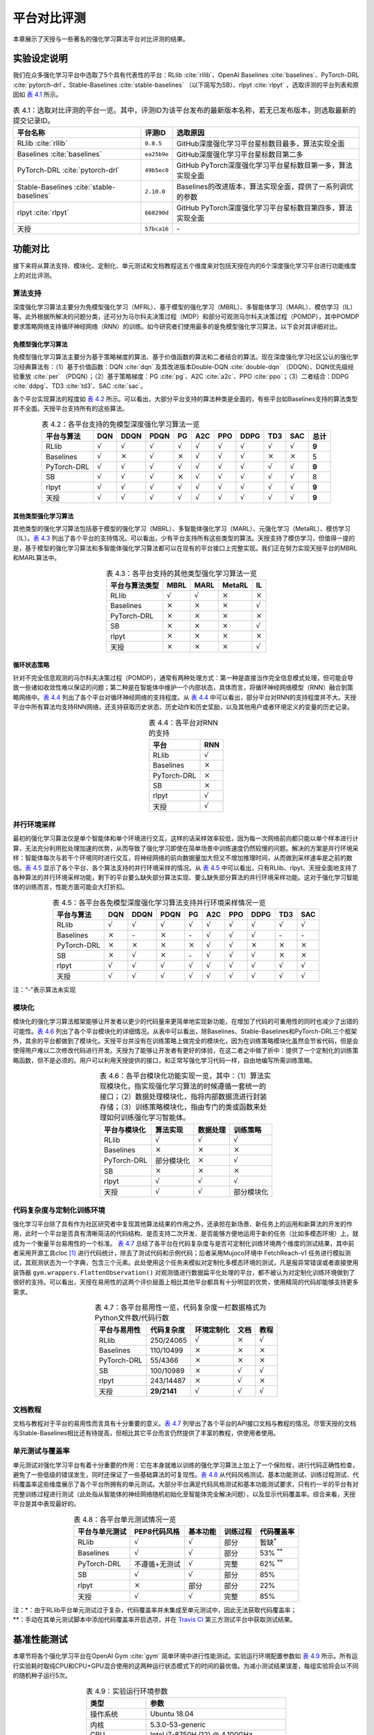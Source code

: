 .. _exp:

平台对比评测
============

本章展示了天授与一些著名的强化学习算法平台对比评测的结果。

实验设定说明
------------

我们在众多强化学习平台中选取了5个具有代表性的平台：RLlib :cite:`rllib`、OpenAI
Baselines :cite:`baselines`、PyTorch-DRL :cite:`pytorch-drl`、Stable-Baselines :cite:`stable-baselines` （以下简写为SB）、rlpyt :cite:`rlpyt` ，选取评测的平台列表和原因如 `表 4.1`_ 所示。

.. list-table:: 表 4.1：选取对比评测的平台一览。其中，评测ID为该平台发布的最新版本名称，若无已发布版本，则选取最新的提交记录ID。
   :name: tab-framelist
   :align: center
   :header-rows: 1

   * -  平台名称 
     -  评测ID
     -  选取原因 
   * -  RLlib :cite:`rllib` 
     -  ``0.8.5`` 
     -  GitHub深度强化学习平台星标数目最多，算法实现全面 
   * -  Baselines :cite:`baselines` 
     -  ``ea25b9e`` 
     -  GitHub深度强化学习平台星标数目第二多 
   * -  PyTorch-DRL :cite:`pytorch-drl` 
     -  ``49b5ec0`` 
     -  GitHub PyTorch深度强化学习平台星标数目第一多，算法实现全面 
   * -  Stable-Baselines :cite:`stable-baselines` 
     -  ``2.10.0``
     -  Baselines的改进版本，算法实现全面，提供了一系列调优的参数
   * -  rlpyt :cite:`rlpyt` 
     -  ``668290d`` 
     -  GitHub PyTorch深度强化学习平台星标数目第四多，算法实现全面 
   * -  天授 
     -  ``57bca16`` 
     -  \-


.. _表 4.1: #tab-framelist

功能对比
--------

接下来将从算法支持、模块化、定制化、单元测试和文档教程这五个维度来对包括天授在内的6个深度强化学习平台进行功能维度上的对比评测。

算法支持
~~~~~~~~

深度强化学习算法主要分为免模型强化学习（MFRL）、基于模型的强化学习（MBRL）、多智能体学习（MARL）、模仿学习（IL）等。此外根据所解决的问题分类，还可分为马尔科夫决策过程（MDP）和部分可观测马尔科夫决策过程（POMDP），其中POMDP要求策略网络支持循环神经网络（RNN）的训练。如今研究者们使用最多的是免模型强化学习算法，以下会对其详细对比。

免模型强化学习算法
^^^^^^^^^^^^^^^^^^

免模型强化学习算法主要分为基于策略梯度的算法、基于价值函数的算法和二者结合的算法。现在深度强化学习社区公认的强化学习经典算法有：（1）基于价值函数：DQN :cite:`dqn` 及其改进版本Double-DQN :cite:`double-dqn` （DDQN）、DQN优先级经验重放 :cite:`per` （PDQN）；（2）基于策略梯度：PG :cite:`pg`、A2C :cite:`a2c`、PPO :cite:`ppo`；（3）二者结合：DDPG :cite:`ddpg`、TD3 :cite:`td3`、SAC :cite:`sac`。

各个平台实现算法的程度如 `表 4.2`_
所示。可以看出，大部分平台支持的算法种类是全面的，有些平台如Baselines支持的算法类型并不全面。天授平台支持所有的这些算法。

.. list-table:: 表 4.2：各平台支持的免模型深度强化学习算法一览
   :name: tab-exp1
   :align: center
   :header-rows: 1

   * -  平台与算法
     -  DQN 
     -  DDQN 
     -  PDQN
     -  PG 
     -  A2C 
     -  PPO 
     -  DDPG
     -  TD3
     -  SAC
     -  总计
   * -  RLlib 
     -  :math:`\surd` 
     -  :math:`\surd`
     -  :math:`\surd` 
     -  :math:`\surd`
     -  :math:`\surd` 
     -  :math:`\surd` 
     -  :math:`\surd` 
     -  :math:`\surd`
     -  :math:`\surd`
     -  **9** 
   * -  Baselines 
     -  :math:`\surd` 
     -  :math:`\times` 
     -  :math:`\surd` 
     -  :math:`\times` 
     -  :math:`\surd` 
     -  :math:`\surd` 
     -  :math:`\surd` 
     -  :math:`\times` 
     -  :math:`\times` 
     -  5 
   * -  PyTorch-DRL 
     -  :math:`\surd` 
     -  :math:`\surd`
     -  :math:`\surd` 
     -  :math:`\surd`
     -  :math:`\surd` 
     -  :math:`\surd` 
     -  :math:`\surd` 
     -  :math:`\surd`
     -  :math:`\surd`
     -  **9** 
   * -  SB
     -  :math:`\surd` 
     -  :math:`\surd`
     -  :math:`\surd` 
     -  :math:`\times` 
     -  :math:`\surd` 
     -  :math:`\surd` 
     -  :math:`\surd` 
     -  :math:`\surd`
     -  :math:`\surd`
     -  8 
   * -  rlpyt 
     -  :math:`\surd` 
     -  :math:`\surd`
     -  :math:`\surd` 
     -  :math:`\surd`
     -  :math:`\surd` 
     -  :math:`\surd` 
     -  :math:`\surd` 
     -  :math:`\surd`
     -  :math:`\surd`
     -  **9** 
   * -  天授
     -  :math:`\surd` 
     -  :math:`\surd`
     -  :math:`\surd` 
     -  :math:`\surd`
     -  :math:`\surd` 
     -  :math:`\surd` 
     -  :math:`\surd` 
     -  :math:`\surd`
     -  :math:`\surd`
     -  **9** 

.. _表 4.2: #tab-exp1

其他类型强化学习算法
^^^^^^^^^^^^^^^^^^^^

其他类型的强化学习算法包括基于模型的强化学习（MBRL）、多智能体强化学习（MARL）、元强化学习（MetaRL）、模仿学习（IL）。`表 4.3`_
列出了各个平台的支持情况。可以看出，少有平台支持所有这些类型的算法。天授支持了模仿学习，但值得一提的是，基于模型的强化学习算法和多智能体强化学习算法都可以在现有的平台接口上完整实现。我们正在努力实现天授平台的MBRL和MARL算法中。

.. list-table:: 表 4.3：各平台支持的其他类型强化学习算法一览
   :name: tab-exp2
   :align: center
   :header-rows: 1

   * -  平台与算法类型 
     -  MBRL 
     -  MARL 
     -  MetaRL 
     -  IL 
   * -  RLlib
     -  :math:`\surd`
     -  :math:`\surd`
     -  :math:`\times` 
     -  :math:`\times` 
   * -  Baselines
     -  :math:`\times` 
     -  :math:`\times` 
     -  :math:`\times` 
     -  :math:`\surd`
   * -  PyTorch-DRL
     -  :math:`\times` 
     -  :math:`\times` 
     -  :math:`\times` 
     -  :math:`\times` 
   * -  SB 
     -  :math:`\times` 
     -  :math:`\times` 
     -  :math:`\times` 
     -  :math:`\surd`
   * -  rlpyt
     -  :math:`\times` 
     -  :math:`\times` 
     -  :math:`\times` 
     -  :math:`\times` 
   * -  天授 
     -  :math:`\times` 
     -  :math:`\times` 
     -  :math:`\times` 
     -  :math:`\surd`

.. _表 4.3: #tab-exp2

循环状态策略
^^^^^^^^^^^^

针对不完全信息观测的马尔科夫决策过程（POMDP），通常有两种处理方式：第一种是直接当作完全信息模式处理，但可能会导致一些诸如收敛性难以保证的问题；第二种是在智能体中维护一个内部状态，具体而言，将循环神经网络模型（RNN）融合到策略网络中。`表 4.4`_
列出了各个平台对循环神经网络的支持程度。从 `表 4.4`_
中可以看出，部分平台对RNN的支持程度并不大。天授平台中所有算法均支持RNN网络，还支持获取历史状态、历史动作和历史奖励，以及其他用户或者环境定义的变量的历史记录。

.. list-table:: 表 4.4：各平台对RNN的支持
   :name: tab-exp3
   :align: center
   :header-rows: 1

   * -  平台
     -  RNN
   * -  RLlib 
     -  :math:`\surd`
   * -  Baselines 
     -  :math:`\times` 
   * -  PyTorch-DRL 
     -  :math:`\times` 
   * -  SB
     -  :math:`\times` 
   * -  rlpyt 
     -  :math:`\surd`
   * -  天授
     -  :math:`\surd`

.. _表 4.4: #tab-exp3

并行环境采样
~~~~~~~~~~~~

最初的强化学习算法仅是单个智能体和单个环境进行交互，这样的话采样效率较低，因为每一次网络前向都只能以单个样本进行计算，无法充分利用批处理加速的优势，从而导致了强化学习即使在简单场景中训练速度仍然较慢的问题。解决的方案是并行环境采样：智能体每次与若干个环境同时进行交互，将神经网络的前向数据量加大但又不增加推理时间，从而做到采样速率是之前的数倍。`表 4.5`_
显示了各个平台、各个算法支持的并行环境采样的情况。从 `表 4.5`_
中可以看出，只有RLlib、rlpyt、天授全面地支持了各种算法的并行环境采样功能，剩下的平台要么缺失部分算法实现、要么缺失部分算法的并行环境采样功能。这对于强化学习智能体的训练而言，性能方面可能会大打折扣。

.. list-table:: 表 4.5：各平台各免模型深度强化学习算法支持并行环境采样情况一览
   :name: tab-exp4
   :align: center
   :header-rows: 1

   * -  平台与算法
     -  DQN
     -  DDQN 
     -  PDQN 
     -  PG 
     -  A2C 
     -  PPO 
     -  DDPG 
     -  TD3
     -  SAC
   * -  RLlib 
     -  :math:`\surd`
     -  :math:`\surd`
     -  :math:`\surd`
     -  :math:`\surd`
     -  :math:`\surd` 
     -  :math:`\surd` 
     -  :math:`\surd`
     -  :math:`\surd`
     -  :math:`\surd`
   * -  Baselines 
     -  :math:`\times` 
     -  \-
     -  :math:`\times` 
     -  \-
     -  :math:`\surd` 
     -  :math:`\surd` 
     -  :math:`\surd`
     -  \-
     -  \-
   * -  PyTorch-DRL 
     -  :math:`\times` 
     -  :math:`\times` 
     -  :math:`\times` 
     -  :math:`\times` 
     -  :math:`\surd` 
     -  :math:`\surd` 
     -  :math:`\times` 
     -  :math:`\times` 
     -  :math:`\times` 
   * -  SB
     -  :math:`\times` 
     -  :math:`\surd`
     -  :math:`\times` 
     -  \-
     -  :math:`\surd` 
     -  :math:`\surd` 
     -  :math:`\surd`
     -  :math:`\times` 
     -  :math:`\times` 
   * -  rlpyt 
     -  :math:`\surd`
     -  :math:`\surd`
     -  :math:`\surd`
     -  :math:`\surd`
     -  :math:`\surd` 
     -  :math:`\surd` 
     -  :math:`\surd`
     -  :math:`\surd`
     -  :math:`\surd`
   * -  天授
     -  :math:`\surd`
     -  :math:`\surd`
     -  :math:`\surd`
     -  :math:`\surd`
     -  :math:`\surd` 
     -  :math:`\surd` 
     -  :math:`\surd`
     -  :math:`\surd`
     -  :math:`\surd`

注：“-”表示算法未实现

.. _表 4.5: #tab-exp4

模块化
~~~~~~

模块化的强化学习算法框架能够让开发者以更少的代码量来更简单地实现新功能，在增加了代码的可重用性的同时也减少了出错的可能性。`表 4.6`_
列出了各个平台模块化的详细情况。从表中可以看出，除Baselines、Stable-Baselines和PyTorch-DRL三个框架外，其余的平台都做到了模块化。天授平台并没有在训练策略上做完全的模块化，因为在训练策略模块化虽然会节省代码，但是会使得用户难以二次修改代码进行开发。天授为了能够让开发者有更好的体验，在这二者之中做了折中：提供了一个定制化的训练策略函数，但不是必须的。用户可以利用天授提供的接口，和正常写强化学习代码一样，自由地编写所需训练策略。

.. list-table:: 表 4.6：各平台模块化功能实现一览，其中：（1）算法实现模块化，指实现强化学习算法的时候遵循一套统一的接口；（2）数据处理模块化，指将内部数据流进行封装存储；（3）训练策略模块化，指由专门的类或函数来处理如何训练强化学习智能体。
   :name: tab-exp5
   :align: center
   :header-rows: 1

   * -  平台与模块化 
     -  算法实现 
     -  数据处理 
     -  训练策略 
   * -  RLlib
     -  :math:`\surd`
     -  :math:`\surd`
     -  :math:`\surd`
   * -  Baselines
     -  :math:`\times` 
     -  :math:`\times` 
     -  :math:`\times` 
   * -  PyTorch-DRL
     -  部分模块化 
     -  :math:`\times` 
     -  :math:`\surd`
   * -  SB 
     -  :math:`\times` 
     -  :math:`\times` 
     -  :math:`\times` 
   * -  rlpyt
     -  :math:`\surd`
     -  :math:`\surd`
     -  :math:`\surd`
   * -  天授 
     -  :math:`\surd`
     -  :math:`\surd`
     -  部分模块化 

.. _表 4.6: #tab-exp5

代码复杂度与定制化训练环境
~~~~~~~~~~~~~~~~~~~~~~~~~~

强化学习平台除了具有作为社区研究者中复现其他算法结果的作用之外，还承担在新场景、新任务上的运用和新算法的开发的作用，此时一个平台是否具有清晰简洁的代码结构、是否支持二次开发、是否能够方便地运用于新的任务（比如多模态环境）上，就成为一个衡量平台易用性的一个标准。
`表 4.7`_
总结了各平台在代码复杂度与是否可定制化训练环境两个维度的测试结果，其中前者采用开源工具cloc [1]_ 进行代码统计，除去了测试代码和示例代码；后者采用Mujoco环境中
FetchReach-v1
任务进行模拟测试，其观测状态为一个字典，包含三个元素。此处使用这个任务来模拟对定制化多模态环境的测试，凡是报异常错误或者直接使用装饰器
``gym.wrappers.FlattenObservation()``
对观测值进行数据扁平化处理的平台，都不被认为对定制化训练环境做到了很好的支持。可以看出，天授在易用性的这两个评价层面上相比其他平台都具有十分明显的优势，使用精简的代码却能够支持更多需求。

.. list-table:: 表 4.7：各平台易用性一览，代码复杂度一栏数据格式为Python文件数/代码行数
   :name: tab-exp6
   :align: center
   :header-rows: 1

   * -  平台与易用性 
     -  代码复杂度
     -  环境定制化 
     -  文档 
     -  教程 
   * -  RLlib
     -  250/24065 
     -  :math:`\surd`
     -  :math:`\times` 
     -  :math:`\surd`
   * -  Baselines
     -  110/10499 
     -  :math:`\times` 
     -  :math:`\times` 
     -  :math:`\times` 
   * -  PyTorch-DRL
     -  55/4366 
     -  :math:`\times` 
     -  :math:`\times` 
     -  :math:`\times` 
   * -  SB 
     -  100/10989 
     -  :math:`\times` 
     -  :math:`\surd`
     -  :math:`\surd`
   * -  rlpyt
     -  243/14487 
     -  :math:`\times` 
     -  :math:`\surd`
     -  :math:`\times` 
   * -  天授 
     -  **29/2141** 
     -  :math:`\surd`
     -  :math:`\surd`
     -  :math:`\surd`

.. _表 4.7: #tab-exp6

文档教程
~~~~~~~~

文档与教程对于平台的易用性而言具有十分重要的意义。`表 4.7`_
列举出了各个平台的API接口文档与教程的情况。尽管天授的文档与Stable-Baselines相比还有待提高，但相比其它平台而言仍然提供了丰富的教程，供使用者使用。

单元测试与覆盖率
~~~~~~~~~~~~~~~~

单元测试对强化学习平台有着十分重要的作用：它在本身就难以训练的强化学习算法上加上了一个保险栓，进行代码正确性检查，避免了一些低级的错误发生，同时还保证了一些基础算法的可复现性。`表 4.8`_
从代码风格测试、基本功能测试、训练过程测试、代码覆盖率这些维度展示了各个平台所拥有的单元测试。大部分平台满足代码风格测试和基本功能测试要求，只有约一半的平台有对完整训练过程进行测试（此处指从智能体的神经网络随机初始化至智能体完全解决问题），以及显示代码覆盖率。综合来看，天授平台是其中表现最好的。

.. list-table:: 表 4.8：各平台单元测试情况一览
   :name: tab-exp7
   :align: center
   :header-rows: 1

   * -  平台与单元测试 
     -  PEP8代码风格 
     -  基本功能
     -  训练过程 
     -  代码覆盖率
   * -  RLlib
     -  :math:`\surd`
     -  :math:`\surd` 
     -  部分 
     -  暂缺\ :math:`^*`
   * -  Baselines
     -  :math:`\surd`
     -  :math:`\surd` 
     -  部分 
     -  53% :math:`^{**}` 
   * -  PyTorch-DRL
     -  不遵循+无测试
     -  :math:`\surd` 
     -  完整 
     -  62% :math:`^{**}` 
   * -  SB 
     -  :math:`\surd`
     -  :math:`\surd` 
     -  部分 
     -  85% 
   * -  rlpyt
     -  :math:`\times` 
     -  部分
     -  部分 
     -  22% 
   * -  天授 
     -  :math:`\surd`
     -  :math:`\surd` 
     -  完整 
     -  85% 


| 注：\*：由于RLlib平台单元测试过于复杂，代码覆盖率并未集成至单元测试中，因此无法获取代码覆盖率；
| \*\*：手动在其单元测试脚本中添加代码覆盖率开启选项，并在 `Travis
  CI <https://travis-ci.com/>`__ 第三方测试平台中获取测试结果。

.. _表 4.8: #tab-exp7


基准性能测试
------------

本章节将各个强化学习平台在OpenAI
Gym :cite:`gym` 简单环境中进行性能测试。实验运行环境配置参数如 `表 4.9`_
所示。所有运行实验耗时取纯CPU和CPU+GPU混合使用的这两种运行状态模式下的时间的最优值。为减小测试结果误差，每组实验将会以不同的随机种子运行5次。

.. list-table:: 表 4.9：实验运行环境参数
   :name: tab-expconfig
   :align: center
   :header-rows: 1

   * -  类型 
     -  参数 
   * -  操作系统 
     -  Ubuntu 18.04 
   * -  内核 
     -  5.3.0-53-generic 
   * -  CPU
     -  Intel i7-8750H (12) @ 4.100GHz 
   * -  GPU
     -  NVIDIA GeForce GTX 1060 Mobile 
   * -  RAM
     -  31.1 GiB DDR4
   * -  Disk 
     -  SAMSUNG MZVLB512HAJQ-000L2 SSD 
   * -  NVIDIA驱动版本 
     -  440.64.00
   * -  CUDA版本 
     -  10.0 
   * -  Python版本 
     -  3.6.9
   * -  TensorFlow版本 
     -  1.14.0 
   * -  PyTorch版本
     -  1.4.0（PyTorch-DRL）或 1.5.0 

.. _表 4.9: #tab-expconfig

离散动作空间免模型强化学习算法测试
~~~~~~~~~~~~~~~~~~~~~~~~~~~~~~~~~~

离散动作空间的一系列强化学习任务中，最简单的任务是OpenAI
Gym环境中的CartPole-v0任务：该任务要求智能体操纵小车，使得小车上的倒立摆能够保持垂直状态，一旦偏离超过一定角度、或者小车位置超出规定范围，则认为游戏结束。该任务观测空间为一个四维向量，动作空间取值为0或1，表示在这个时间节点内将小车向左或是向右移动。`图 4.1`_
对该任务进行了可视化展示。

.. figure:: /_static/images/cartpole.png
   :name: fig-cartpole
   :align: center

   图 4.1：CartPole-v0任务可视化

.. _图 4.1: #fig-cartpole

该任务选取PG :cite:`pg`、DQN :cite:`dqn`、A2C :cite:`a2c`、PPO :cite:`ppo` 四种经典的免模型强化学习算法进行评测。根据Gym中说明的规则，每个算法必须在连续100次任务中，总奖励值取平均之后大于等于195才算解决了这个任务。各个平台不同算法解决任务的测试结果如 `表 4.10`_
所示，原始数据见 :ref:`附表 1`。天授与其他平台相比，有着令人惊艳的性能，尤其是PG、DQN和A2C算法，能够在平均不到10秒的时间内解决该问题。

.. list-table:: 表 4.10：CartPole-v0测试结果，运行时间单位为秒
   :name: tab-exp_cartpole
   :align: center
   :header-rows: 1

   * -  平台与算法 
     -  PG
     -  DQN 
     -  A2C 
     -  PPO
   * -  RLlib
     -  19.26 :math:`\pm` 2.29
     -  28.56 :math:`\pm` 4.60
     -  57.92 :math:`\pm` 9.94
     -  44.60 :math:`\pm` 17.04
   * -  Baselines
     -  \- 
     -  :math:`\times`
     -  :math:`\times`
     -  :math:`\times` 
   * -  PyTorch-DRL :math:`^*` 
     -  :math:`\times`
     -  31.58 :math:`\pm` 11.30 
     -  :math:`\times`
     -  **23.99** :math:`\pm` **9.26** 
   * -  SB 
     -  \- 
     -  93.47 :math:`\pm` 58.05 
     -  57.56 :math:`\pm` 12.87 
     -  34.79 :math:`\pm` 17.02
   * -  rlpyt
     -  :math:`^{**}` 
     -  :math:`^{**}` 
     -  :math:`^{**}` 
     -  :math:`^{**}`
   * -  天授 
     -  **6.09** :math:`\pm` **4.60** 
     -  **6.09** :math:`\pm` **0.87** 
     -  **10.59** :math:`\pm` **2.04** 
     -  31.82 :math:`\pm` 7.76 

| 注：“-”表示算法未实现；“:math:`\times`”
  表示五组实验完成任务平均时间超过1000秒或未完成任务；
| \*：由于PyTorch-DRL中并未实现专门的评测函数，因此适当放宽条件为“训练过程中连续20次完整游戏的平均总奖励大于等于195”；
| \*\*：rlpyt对于离散动作空间非Atari任务的支持不友好，可参考
  https://github.com/astooke/rlpyt/issues/135 。

.. _表 4.10: #tab-exp_cartpole


连续动作空间免模型强化学习算法测试
~~~~~~~~~~~~~~~~~~~~~~~~~~~~~~~~~~

连续动作空间的一系列强化学习任务中，最简单的任务是OpenAI
Gym环境中的Pendulum-v0任务：该任务要求智能体操控倒立摆，使其尽量保持直立，奖励值最大对应着与目标保持垂直，并且旋转速度和扭矩均为最小的状态。该任务观测空间为一个三维向量，动作空间为一个二维向量，范围为
:math:`[-2, 2]`。`图 4.2`_ 对该任务进行了可视化展示。

.. figure:: /_static/images/pendulum.png
   :name: fig-pendulum
   :align: center

   图 4.2：Pendulum-v0任务可视化

.. _图 4.2: #fig-pendulum


该任务选取PPO :cite:`ppo`、DDPG :cite:`ddpg`、TD3 :cite:`td3`、SAC :cite:`sac` 四种经典的免模型强化学习算法进行评测。和上一小节中的评测方法类似，每个算法必须在连续100次任务中，总奖励值取平均值后大于等于-250才算解决该任务。各个平台不同算法解决任务的测试结果如 `表 4.11`_
所示，原始数据见 :ref:`附表 2`。与之前结果类似，天授平台在各个算法中的测试都取得了不错的成绩。

.. list-table:: 表 4.11：Pendulum-v0测试结果，运行时间单位为秒
   :name: tab-exp_pendulum
   :align: center
   :header-rows: 1

   * -  平台与算法 
     -  PPO
     -  DDPG 
     -  TD3
     -  SAC
   * -  RLlib
     -  123.62 :math:`\pm` 44.23 
     -  314.70 :math:`\pm` 7.92
     -  149.90 :math:`\pm` 7.54
     -  97.42 :math:`\pm` 4.75 
   * -  Baselines
     -  745.43 :math:`\pm` 160.82
     -  :math:`\times` 
     -  \-
     -  \-
   * -  PyTorch-DRL :math:`^*` 
     -  :math:`^{**}`
     -  59.05 :math:`\pm` 10.03
     -  57.52 :math:`\pm` 17.71
     -  63.80 :math:`\pm` 27.37
   * -  SB 
     -  259.73 :math:`\pm` 27.37 
     -  277.52 :math:`\pm` 92.67 
     -  99.75 :math:`\pm` 21.63
     -  124.85 :math:`\pm` 79.14 
   * -  rlpyt
     -  :math:`^{***}` 
     -  123.57 :math:`\pm` 30.76 
     -  113.00 :math:`\pm` 13.31 
     -  132.80 :math:`\pm` 21.74 
   * -  天授 
     -  **16.18** :math:`\pm` **2.49** 
     -  **37.26** :math:`\pm` **9.55** 
     -  **44.04** :math:`\pm` **6.37** 
     -  **36.02** :math:`\pm` **0.77** 

| 注：“-”表示算法未实现；“:math:`\times`”
  表示五组实验完成任务平均时间超过1000秒或未完成任务；
| \*：由于PyTorch-DRL中并未实现专门的评测函数，因此适当放宽条件为“训练过程中连续20次完整游戏的平均总奖励大于等于-250”；
| \*\*：PyTorch-DRL中的PPO算法在连续动作空间任务中会报异常错误；
| \*\*\*：rlpyt并未提供使用PPO算法的任何示例代码，经尝试无法成功跑通。

.. _表 4.11: #tab-exp_pendulum

小结
----

本章节将天授平台与比较流行的5个深度强化学习平台进行功能维度和性能维度的对比。实验结果表明天授与其他平台相比，具有模块化、实现简洁、代码质量可靠、用户易用、速度快等等优点。

.. [1]
   GitHub地址： https://github.com/AlDanial/cloc


实验原始数据
------------

.. _附表 1:

附表 1
~~~~~~

+-----------+--------+---------+----------+---------+---------+----------+----------+----------+
|   平台    | 算法   | 1       | 2        | 3       | 4       | 5        | 平均值   | 标准差   |
+===========+========+=========+==========+=========+=========+==========+==========+==========+
|           | PG     | 19.43   | 17.62    | 18.27   | 17.38   | 23.61    | 19.26    | 2.29     |
+           +--------+---------+----------+---------+---------+----------+----------+----------+
|           | DQN    | 36.21   | 27.79    | 25.82   | 30.42   | 22.57    | 28.56    | 4.60     |
+   RLlib   +--------+---------+----------+---------+---------+----------+----------+----------+
|           | A2C    | 42.84   | 55.18    | 63.22   | 55.45   | 72.91    | 57.92    | 9.94     |
+           +--------+---------+----------+---------+---------+----------+----------+----------+
|           | PPO    | 27.18   | 29.08    | 54.44   | 39.65   | 72.64    | 44.60    | 17.04    |
+-----------+--------+---------+----------+---------+---------+----------+----------+----------+
|           | PG     |                           未实现                                        |
+           +--------+---------+----------+---------+---------+----------+----------+----------+
|           | DQN    |         超过1000秒未完成任务，但在1000秒之后完成                        |
+ Baselines +--------+---------+----------+---------+---------+----------+----------+----------+
|           | A2C    |                                                                         |
+           +--------+                    超过1000秒未完成任务，且不能收敛                     +
|           | PPO    |                                                                         |
+-----------+--------+---------+----------+---------+---------+----------+----------+----------+
|           | PG     |        超过1000秒未完成任务，且不能收敛                                 |
+           +--------+---------+----------+---------+---------+----------+----------+----------+
|           | DQN    | 24.21   | 53.96    | 24.42   | 28.17   | 27.12    | 31.58    | 11.30    |
+PyTorch-DRL+--------+---------+----------+---------+---------+----------+----------+----------+
|:math:`^*` | A2C    |        超过1000秒未完成任务，且不能收敛                                 |
+           +--------+---------+----------+---------+---------+----------+----------+----------+
|           | PPO    | 9.30    | 21.11    | 22.26   | 30.91   | 36.39    | 23.99    | 9.26     |
+-----------+--------+---------+----------+---------+---------+----------+----------+----------+
|           | PG     |         未实现                                                          |
+           +--------+---------+----------+---------+---------+----------+----------+----------+
|Stable-    | DQN    | 45.84   | 108.08   | 51.31   | 59.56   | 202.58   | 93.47    | 58.05    |
+Baselines  +--------+---------+----------+---------+---------+----------+----------+----------+
|           | A2C    | 81.00   | 44.06    | 56.70   | 47.81   | 58.23    | 57.56    | 12.87    |
+           +--------+---------+----------+---------+---------+----------+----------+----------+
|           | PPO    | 20.64   | 53.35    | 21.50   | 57.78   | 20.67    | 34.79    | 17.02    |
+-----------+--------+---------+----------+---------+---------+----------+----------+----------+
|           | PG     |                                                                         |
+           +--------+                                                                         +
|           | DQN    |  rlpyt对于离散动作空间非Atari任务的支持不友好，                         |
+   rlpyt   +--------+  可参考 https://github.com/astooke/rlpyt/issues/135                     +
|           | A2C    |                                                                         |
+           +--------+                                                                         +
|           | PPO    |                                                                         |
+-----------+--------+---------+----------+---------+---------+----------+----------+----------+
|           | PG     | 1.65    | 4.98     | 14.79   | 6.01    | 3.03     | 6.09     | 4.60     |
+           +--------+---------+----------+---------+---------+----------+----------+----------+
|           | DQN    | 5.14    | 6.32     | 7.62    | 5.41    | 5.97     | 6.09     | 0.87     |
+    天授   +--------+---------+----------+---------+---------+----------+----------+----------+
|           | A2C    | 9.54    | 12.06    | 8.17    | 9.40    | 13.80    | 10.59    | 2.04     |
+           +--------+---------+----------+---------+---------+----------+----------+----------+
|           | PPO    | 30.12   | 25.21    | 43.53   | 22.63   | 37.59    | 31.82    | 7.76     |
+-----------+--------+---------+----------+---------+---------+----------+----------+----------+

附表 1：CartPole-v0实验原始数据

\*：由于PyTorch-DRL中并未实现专门的评测函数，因此适当放宽条件为“训练过程中连续20次完整游戏的平均总奖励大于等于195”。

.. _附表 2:

附表 2
~~~~~~

+-----------+--------+----------+----------+----------+----------+----------+----------+----------+
|   平台    | 算法   | 1        | 2        | 3        | 4        | 5        | 平均值   | 标准差   |
+===========+========+==========+==========+==========+==========+==========+==========+==========+
|           | PPO    | 126.91   | 105.82   | 131.34   | 195.46   | 58.56    | 123.62   | 44.23    |
+           +--------+----------+----------+----------+----------+----------+----------+----------+
|           | DDPG   | 312.93   | 329.85   | 307.26   | 313.70   | 309.75   | 314.70   | 7.92     |
+   RLlib   +--------+----------+----------+----------+----------+----------+----------+----------+
|           | TD3    | 139.18   | 158.29   | 144.52   | 158.24   | 149.29   | 149.90   | 7.54     |
+           +--------+----------+----------+----------+----------+----------+----------+----------+
|           | SAC    | 102.93   | 95.21    | 89.95    | 102.04   | 96.98    | 97.42    | 4.75     |
+-----------+--------+----------+----------+----------+----------+----------+----------+----------+
|           | PPO    | 804.92   | 832.88   | 444.79   | 733.01   | 911.53   | 745.43   | 160.82   |
+           +--------+----------+----------+----------+----------+----------+----------+----------+
|           | DDPG   | 超过1000秒未完成任务，且不能收敛                                           |
+ Baselines +--------+----------+----------+----------+----------+----------+----------+----------+
|           | TD3    |                                                                            |
+           +--------+ 未实现                                                                     +
|           | SAC    |                                                                            |
+-----------+--------+----------+----------+----------+----------+----------+----------+----------+
|           | PPO    | PyTorch-DRL中的PPO算法在连续动作空间任务中会报异常错误                     |
+           +--------+----------+----------+----------+----------+----------+----------+----------+
|           | DDPG   | 42.50    | 56.21    | 69.02    | 57.53    | 69.99    | 59.05    | 10.03    |
+PyTorch-DRL+--------+----------+----------+----------+----------+----------+----------+----------+
|:math:`^*` | TD3    | 43.97    | 46.44    | 46.06    | 91.04    | 60.10    | 57.52    | 17.71    |
+           +--------+----------+----------+----------+----------+----------+----------+----------+
|           | SAC    | 113.88   | 37.82    | 40.08    | 64.38    | 62.84    | 63.80    | 27.37    |
+-----------+--------+----------+----------+----------+----------+----------+----------+----------+
|           | PPO    | 206.71   | 284.84   | 271.73   | 271.81   | 263.58   | 259.73   | 27.37    |
+           +--------+----------+----------+----------+----------+----------+----------+----------+
|Stable-    | DDPG   | 206.58   | 384.53   | 135.68   | 140.45   | 270.36   | 277.52   | 92.67    |
+Baselines  +--------+----------+----------+----------+----------+----------+----------+----------+
|           | TD3    | 86.22    | 142.88   | 91.53    | 88.77    | 89.34    | 99.75    | 21.63    |
+           +--------+----------+----------+----------+----------+----------+----------+----------+
|           | SAC    | 251.22   | 123.47   | 165.39   | 42.07    | 42.10    | 124.85   | 79.14    |
+-----------+--------+----------+----------+----------+----------+----------+----------+----------+
|           | PPO    | rlpyt并未提供使用PPO的任何示例代码，经尝试无法成功跑通                     |
+           +--------+----------+----------+----------+----------+----------+----------+----------+
|           | DDPG   | 180.56   | 130.14   | 105.95   | 106.69   | 94.51    | 123.57   | 30.76    |
+   rlpyt   +--------+----------+----------+----------+----------+----------+----------+----------+
|           | TD3    | 106.37   | 98.42    | 136.02   | 119.05   | 105.12   | 113.00   | 13.31    |
+           +--------+----------+----------+----------+----------+----------+----------+----------+
|           | SAC    | 122.58   | 169.20   | 104.50   | 141.96   | 125.77   | 132.80   | 21.74    |
+-----------+--------+----------+----------+----------+----------+----------+----------+----------+
|           | PPO    | 17.64    | 14.97    | 20.29    | 13.28    | 14.70    | 16.18    | 2.49     |
+           +--------+----------+----------+----------+----------+----------+----------+----------+
|           | DDPG   | 24.34    | 51.15    | 30.25    | 36.46    | 44.09    | 37.26    | 9.55     |
+    天授   +--------+----------+----------+----------+----------+----------+----------+----------+
|           | TD3    | 38.22    | 52.67    | 42.15    | 50.32    | 36.85    | 44.04    | 6.37     |
+           +--------+----------+----------+----------+----------+----------+----------+----------+
|           | SAC    | 35.56    | 35.08    | 35.61    | 36.83    | 37.04    | 36.02    | 0.77     |
+-----------+--------+----------+----------+----------+----------+----------+----------+----------+

附表 2：Pendulum-v0实验原始数据

\*：由于PyTorch-DRL中并未实现专门的评测函数，因此适当放宽条件为“训练过程中连续20次完整游戏的平均总奖励大于等于-250”。
